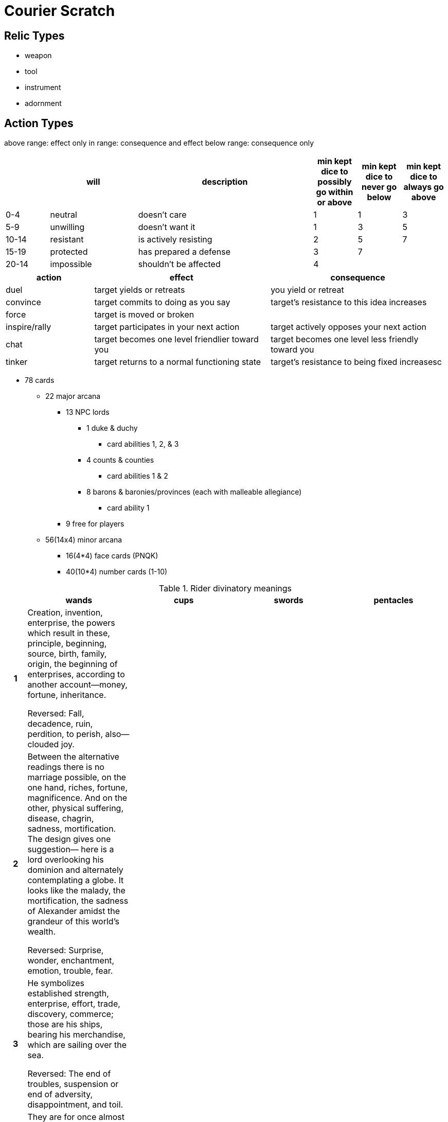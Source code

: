 = Courier Scratch

== Relic Types

* weapon
* tool
* instrument
* adornment

== Action Types

above range: effect only
in range: consequence and effect
below range: consequence only

[cols="1,2,4,1,1,1",options="header"]
|===
| 
| will
| description
| min kept dice to possibly go within or above
| min kept dice to never go below
| min kept dice to always go above

| 0-4
| neutral
| doesn't care
| 1
| 1
| 3

| 5-9
| unwilling
| doesn't want it
| 1
| 3
| 5

| 10-14
| resistant
| is actively resisting
| 2
| 5
| 7

| 15-19
| protected
| has prepared a defense
| 3
| 7
| 

| 20-14
| impossible
| shouldn't be affected
| 4
| 
| 
|===

[cols=">2,4,4",options="header"]
|===
| action
| effect
| consequence

| duel
| target yields or retreats
| you yield or retreat

| convince
| target commits to doing as you say
| target's resistance to this idea increases

| force
| target is moved or broken
| 

| inspire/rally
| target participates in your next action
| target actively opposes your next action

| chat
| target becomes one level friendlier toward you
| target becomes one level less friendly toward you

| tinker
| target returns to a normal functioning state
| target's resistance to being fixed increasesc
|===

* 78 cards
** 22 major arcana
*** 13 NPC lords
**** 1 duke & duchy
***** card abilities 1, 2, & 3
**** 4 counts & counties
***** card abilities 1 & 2
**** 8 barons & baronies/provinces (each with malleable allegiance)
***** card ability 1
*** 9 free for players
** 56(14x4) minor arcana
*** 16(4*4) face cards (PNQK)
*** 40(10*4) number cards (1-10)

.Rider divinatory meanings
[cols="1h,5,5,5,5",options="header"]
|===
| | wands | cups | swords | pentacles

// 1 ----------

| 1
| Creation, invention, enterprise, the powers which result in these, principle, beginning, source, birth, family, origin, the beginning of enterprises, according to another account—money, fortune, inheritance.

Reversed: Fall, decadence, ruin, perdition, to perish, also—clouded joy.
| 
| 
| 

// 2 ----------

| 2
| Between the alternative readings there is no marriage possible, on the one hand, riches, fortune, magnificence. And on the other, physical suffering, disease, chagrin, sadness, mortification. The design gives one suggestion— here is a lord overlooking his dominion and alternately contemplating a globe. It looks like the malady, the mortification, the sadness of Alexander amidst the grandeur of this world’s wealth.

Reversed: Surprise, wonder, enchantment, emotion, trouble, fear.
| 
| 
| 

// 3 ----------

| 3
| He symbolizes established strength, enterprise, effort, trade, discovery, commerce; those are his ships, bearing his merchandise, which are sailing over the sea.

Reversed: The end of troubles, suspension or end of adversity, disappointment, and toil.
| 
| 
| 

// 4 ----------

| 4
| They are for once almost on the surface—country life, repose, concord, harmony, prosperity, peace, and the perfected work of these.

Reversed: The meaning remains unaltered—increase, felicity, beauty, embellishment.
| 
| 
| 

// 5 ----------

| 5
| Imitation, for example, sham fight, the strenuous competition and struggle of the search after riches and fortune. Hence some attributions say that it is a card of gold, gain, opulence

Reversed: Trickery, Contradiction, litigation, disputes.
| 
| 
| 

// 6 ----------

| 6
| The card has been so designed that it can cover several significations. On the surface, it is a victor triumphing, but it is also great news, such as might be carried in state by the King’s courier. It is expectation crowned with its own desire, the crown of hope.

Reversed: Apprehension, fear—as of a victorious enemy at the gate, treachery, disloyalty, as of gates being opened to the enemy.
| 
| 
| 

// 7 ----------

| 7
| It is a card of valor, for on the surface, six are attacking one, who has, however, the vantage position. On the intellectual plane, it signifies discussion, wordy strife, in business—negotiations, war of trade, barter, competition. It is further a card of success, for the combatant is on the top and his enemies may be unable to reach him.

Reversed: Perplexity, embarrassments, anxiety.
| 
| 
| 

// 8 ----------

| 8
| Activity in undertakings, the path of such activity, swiftness, as that of an express messenger; great haste, great hope, speed towards an end which promises assured felicity; that which is on the move, also the arrows of love.

Reversed: Arrows of jealousy, internal dispute, stingings of conscience, quarrels.
| 
| 
| 

// 9 ----------

| 9
| The card signifies strength in opposition. If attacked, he will meet the onslaught boldly. With this main significance there are all its possible adjuncts, including delay, suspension, adjournment.

Reversed: Obstacles, adversity, calamity.
| 
| 
| 

// 10 ----------

| 10
| A card of many significances, and some of the readings cannot be harmonized. I set aside that which connects it with honor and good faith. It is oppression simply, but it is also fortune, gain, any kind of success of these things. It is also a card of false-seeming, disguise, perfidy. The place which the figure is approaching may suffer from the rods that he carries. Success is stultified if the Nine of Swords follows, and if it is a question of a lawsuit— there will be certain loss.

Reversed: Contrarieties, difficulties, intrigues, and their analogies.
| 
| 
| 

// P ----------

| P
| Dark young man, faithful, a lover, an envoy, a postman. Beside a man, he will bear favorable testimony concerning him. He is a dangerous rival, if followed by the Page of Cups. Has the chief qualities of his suit.

Reversed: Anecdotes, announcements, evil news. Also indecision and the instability which usually accompanies it.
| Fair young man, one impelled to render service and with whom the Querent will be connected, a studious youth, news, message, application, reflection, meditation—also these things directed to business

Reversed: Taste, inclination, attachment, seduction, deception, artifice.
| 
| 

// N ----------

| N

	| Departure, absence, flight, emigration. A dark young man, friendly. Change of residence.

	Reversed: Rupture, division, interruption, discord.

	| Arrival, approach—sometimes that of a messenger, advances, proposition, demeanor, invitation, incitement.

	Reversed: Trickery, artifice, subtlety, swindling, duplicity, fraud.

	| 

	| 

| Q

	| A dark woman or a countrywoman, friendly, chaste, loving, honorable. If the card beside her signifies a man, she is well disposed towards him; if a woman, she is interested in the Querent. Also, love of money.

	Reversed: Good, economical, obliging, serviceable. Also signifies opposition, jealousy, deceit, and infidelity.

	| Good, fair woman, honest, devoted, who will do service to the Querent. Loving intelligence, and hence the gift of vision, success, happiness, pleasure, also wisdom, virtue.

	Reversed: The accounts vary; good woman, otherwise, distinguished woman but one not to be trusted, perverse woman, vice, dishonor, depravity.

	| Widowhood, female sadness and embarrassment, absence, sterility, mourning, privation, separation.

	Reversed: Malice, bigotry, artifice, prudery, deceit.

	| Opulence, generosity, security, magnificence, liberty.

	Reversed: Evil, fear, suspicion, suspense, mistrust.

| K

	| Dark man, friendly, countryman, generally married, honest and conscientious.

	Reversed: Good, but severe; austere, yet tolerant.

	| Fair man, man of business, law, or divinity, responsible, disposed to oblige the Querent. Also equity, art and science, including those who profess science, law and art, creative intelligence.

	Reversed: Dishonest, double-dealing man, roguery, exaction, injustice, vice, scandal.

	| Whatsoever arises out of the idea of judgment and all its connections—power, command, authority, militant intelligence, law, offices of the crown, and so forth.

	Reversed: Cruelty, evil intentions, perversity, barbarity, breach of faith.

	| Valor, realizing intelligence, business and normal intellectual aptitude, sometimes mathematical gifts and attainments of this kind—success in these paths.

	Reversed:Vice,weakness, ugliness, perversity, corruption, peril.

|===

* 13 provinces
** 1 capital (overseen by duke)
** 4 cities (overseen by counts & their duke)
** 8 parcels (overseen by barons & their counts)

```
    C
  B B B
C B D B C
  B B B
    C
```

a lord is removed if their territory is unstable

stability is marked with tracking dice (1 per lord level)

jobs attribution:

???

* COUNT takes face card (5/14 ~= 36% ~= 2/5)
** which count = suit (equate to cardinal direction)
* BARON takes number cards (9/14 ~= 64% ~= 3/5)
** which baron? shouldn't be dependent on card number, or should it?

.jobs
[cols="1,1,10",options="header"]
|===
| card
| tier
| job
| 2
| baron
| 
| 3
| baron
| 
| 4
| baron
| 
| 5
| baron
| 
| 6
| baron
| 
| 7
| baron
| 
| 8
| baron
| 
| 9
| baron
| 
| 10
| baron
| 
| P
| count
| 
| N
| count
| 
| Q
| count
| 
| K
| count
| 
| A
| count
| 
|===
